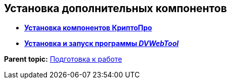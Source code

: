 
== Установка дополнительных компонентов

* *xref:InstallCryptopro.adoc[Установка компонентов КриптоПро]* +
* *xref:Install__DVWebTool_.adoc[Установка и запуск программы _DVWebTool_]* +

*Parent topic:* xref:preparationForWork.adoc[Подготовка к работе]
